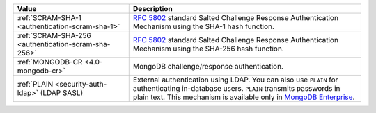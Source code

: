.. list-table::
   :header-rows: 1
   :widths: 20 40
   
   * - Value
   
     - Description
   
   * - :ref:`SCRAM-SHA-1 <authentication-scram-sha-1>`
   
     - `RFC 5802 <https://tools.ietf.org/html/rfc5802>`_ standard 
       Salted Challenge Response Authentication Mechanism using the 
       SHA-1 hash function.

   * - :ref:`SCRAM-SHA-256 <authentication-scram-sha-256>`
   
     - `RFC 5802 <https://tools.ietf.org/html/rfc5802>`_ standard 
       Salted Challenge Response Authentication Mechanism using the 
       SHA-256 hash function.

   * - :ref:`MONGODB-CR <4.0-mongodb-cr>`
   
     - MongoDB challenge/response authentication.

   * - :ref:`PLAIN <security-auth-ldap>` (LDAP SASL)
   
     - External authentication using LDAP. You can also use ``PLAIN`` 
       for authenticating in-database users. ``PLAIN`` transmits 
       passwords in plain text. This mechanism is available only in 
       `MongoDB Enterprise <http://www.mongodb.com/products/mongodb-enterprise?tck=docs_atlas>`_.
   
       
